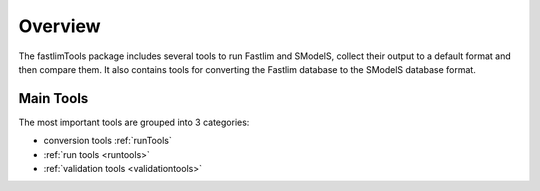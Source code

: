 .. index:: Overview of Fastlim related tools

.. _overview:

Overview
========

The fastlimTools package includes several tools to run Fastlim and SModelS,
collect their output to a default format and then compare them.
It also contains tools for converting the Fastlim database to the SModelS database
format.

Main Tools
----------

The most important tools are grouped into 3 categories:

* conversion tools :ref:`runTools`

* :ref:`run tools <runtools>`

* :ref:`validation tools <validationtools>`

